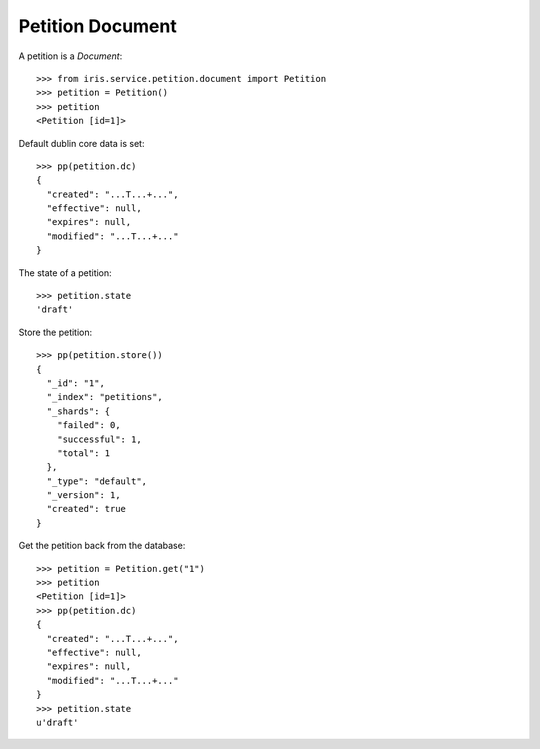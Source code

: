 =================
Petition Document
=================


A petition is a `Document`::

    >>> from iris.service.petition.document import Petition
    >>> petition = Petition()
    >>> petition
    <Petition [id=1]>

Default dublin core data is set::

    >>> pp(petition.dc)
    {
      "created": "...T...+...",
      "effective": null,
      "expires": null,
      "modified": "...T...+..."
    }

The state of a petition::

    >>> petition.state
    'draft'

Store the petition::

    >>> pp(petition.store())
    {
      "_id": "1",
      "_index": "petitions",
      "_shards": {
        "failed": 0,
        "successful": 1,
        "total": 1
      },
      "_type": "default",
      "_version": 1,
      "created": true
    }

Get the petition back from the database::

    >>> petition = Petition.get("1")
    >>> petition
    <Petition [id=1]>
    >>> pp(petition.dc)
    {
      "created": "...T...+...",
      "effective": null,
      "expires": null,
      "modified": "...T...+..."
    }
    >>> petition.state
    u'draft'
